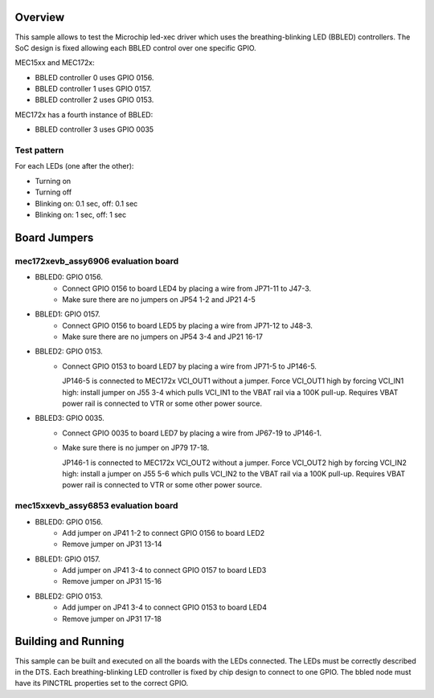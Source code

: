 .. zephyr:code-sample:: led-xec
   :name: Breathing-blinking LED (BBLED)
   :relevant-api: led_interface

   Control a BBLED (Breathing-Blinking LED) using Microchip XEC driver.

Overview
********

This sample allows to test the Microchip led-xec driver which uses the
breathing-blinking LED (BBLED) controllers. The SoC design is fixed
allowing each BBLED control over one specific GPIO.

MEC15xx and MEC172x:

- BBLED controller 0 uses GPIO 0156.
- BBLED controller 1 uses GPIO 0157.
- BBLED controller 2 uses GPIO 0153.

MEC172x has a fourth instance of BBLED:

- BBLED controller 3 uses GPIO 0035

Test pattern
============

For each LEDs (one after the other):

- Turning on
- Turning off
- Blinking on: 0.1 sec, off: 0.1 sec
- Blinking on: 1 sec, off: 1 sec

Board Jumpers
*************

mec172xevb_assy6906 evaluation board
====================================

- BBLED0: GPIO 0156.
       - Connect GPIO 0156 to board LED4 by placing a wire from JP71-11 to J47-3.
       - Make sure there are no jumpers on JP54 1-2 and JP21 4-5

- BBLED1: GPIO 0157.
       - Connect GPIO 0156 to board LED5 by placing a wire from JP71-12 to J48-3.
       - Make sure there are no jumpers on JP54 3-4 and JP21 16-17

- BBLED2: GPIO 0153.
       - Connect GPIO 0153 to board LED7 by placing a wire from JP71-5 to JP146-5.

         JP146-5 is connected to MEC172x VCI_OUT1 without a jumper. Force VCI_OUT1
         high by forcing VCI_IN1 high: install jumper on J55 3-4 which pulls VCI_IN1
         to the VBAT rail via a 100K pull-up. Requires VBAT power rail is connected
         to VTR or some other power source.

- BBLED3: GPIO 0035.
       - Connect GPIO 0035 to board LED7 by placing a wire from JP67-19 to JP146-1.
       - Make sure there is no jumper on JP79 17-18.

         JP146-1 is connected to MEC172x VCI_OUT2 without a jumper. Force VCI_OUT2
         high by forcing VCI_IN2 high: install a jumper on J55 5-6 which pulls VCI_IN2
         to the VBAT rail via a 100K pull-up. Requires VBAT power rail is connected
         to VTR or some other power source.

mec15xxevb_assy6853 evaluation board
====================================

- BBLED0: GPIO 0156.
       - Add jumper on JP41 1-2 to connect GPIO 0156 to board LED2
       - Remove jumper on JP31 13-14

- BBLED1: GPIO 0157.
       - Add jumper on JP41 3-4 to connect GPIO 0157 to board LED3
       - Remove jumper on JP31 15-16

- BBLED2: GPIO 0153.
       - Add jumper on JP41 3-4 to connect GPIO 0153 to board LED4
       - Remove jumper on JP31 17-18

Building and Running
********************

This sample can be built and executed on all the boards with the LEDs connected.
The LEDs must be correctly described in the DTS. Each breathing-blinking LED
controller is fixed by chip design to connect to one GPIO. The bbled node must
have its PINCTRL properties set to the correct GPIO.
